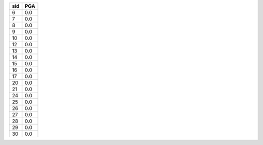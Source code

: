 === ===
sid PGA
=== ===
6   0.0
7   0.0
8   0.0
9   0.0
10  0.0
12  0.0
13  0.0
14  0.0
15  0.0
16  0.0
17  0.0
20  0.0
21  0.0
24  0.0
25  0.0
26  0.0
27  0.0
28  0.0
29  0.0
30  0.0
=== ===